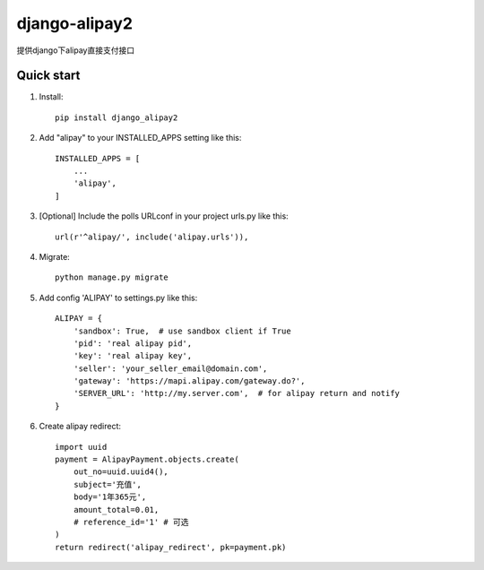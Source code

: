 ==============
django-alipay2
==============

提供django下alipay直接支付接口

Quick start
-----------
1. Install::

    pip install django_alipay2


2. Add "alipay" to your INSTALLED_APPS setting like this::

    INSTALLED_APPS = [
        ...
        'alipay',
    ]

3. [Optional] Include the polls URLconf in your project urls.py like this::

    url(r'^alipay/', include('alipay.urls')),

4. Migrate::

    python manage.py migrate

5. Add config 'ALIPAY' to settings.py like this::

    ALIPAY = {
        'sandbox': True,  # use sandbox client if True
        'pid': 'real alipay pid',
        'key': 'real alipay key',
        'seller': 'your_seller_email@domain.com',
        'gateway': 'https://mapi.alipay.com/gateway.do?',
        'SERVER_URL': 'http://my.server.com',  # for alipay return and notify
    }

6. Create alipay redirect::

    import uuid
    payment = AlipayPayment.objects.create(
        out_no=uuid.uuid4(),
        subject='充值',
        body='1年365元',
        amount_total=0.01,
        # reference_id='1' # 可选
    )
    return redirect('alipay_redirect', pk=payment.pk)
